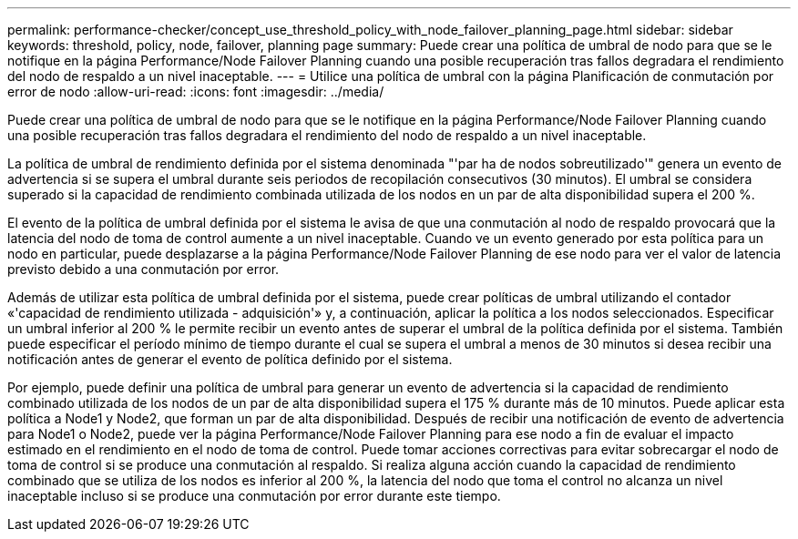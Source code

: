 ---
permalink: performance-checker/concept_use_threshold_policy_with_node_failover_planning_page.html 
sidebar: sidebar 
keywords: threshold, policy, node, failover, planning page 
summary: Puede crear una política de umbral de nodo para que se le notifique en la página Performance/Node Failover Planning cuando una posible recuperación tras fallos degradara el rendimiento del nodo de respaldo a un nivel inaceptable. 
---
= Utilice una política de umbral con la página Planificación de conmutación por error de nodo
:allow-uri-read: 
:icons: font
:imagesdir: ../media/


[role="lead"]
Puede crear una política de umbral de nodo para que se le notifique en la página Performance/Node Failover Planning cuando una posible recuperación tras fallos degradara el rendimiento del nodo de respaldo a un nivel inaceptable.

La política de umbral de rendimiento definida por el sistema denominada "'par ha de nodos sobreutilizado'" genera un evento de advertencia si se supera el umbral durante seis periodos de recopilación consecutivos (30 minutos). El umbral se considera superado si la capacidad de rendimiento combinada utilizada de los nodos en un par de alta disponibilidad supera el 200 %.

El evento de la política de umbral definida por el sistema le avisa de que una conmutación al nodo de respaldo provocará que la latencia del nodo de toma de control aumente a un nivel inaceptable. Cuando ve un evento generado por esta política para un nodo en particular, puede desplazarse a la página Performance/Node Failover Planning de ese nodo para ver el valor de latencia previsto debido a una conmutación por error.

Además de utilizar esta política de umbral definida por el sistema, puede crear políticas de umbral utilizando el contador «'capacidad de rendimiento utilizada - adquisición'» y, a continuación, aplicar la política a los nodos seleccionados. Especificar un umbral inferior al 200 % le permite recibir un evento antes de superar el umbral de la política definida por el sistema. También puede especificar el período mínimo de tiempo durante el cual se supera el umbral a menos de 30 minutos si desea recibir una notificación antes de generar el evento de política definido por el sistema.

Por ejemplo, puede definir una política de umbral para generar un evento de advertencia si la capacidad de rendimiento combinado utilizada de los nodos de un par de alta disponibilidad supera el 175 % durante más de 10 minutos. Puede aplicar esta política a Node1 y Node2, que forman un par de alta disponibilidad. Después de recibir una notificación de evento de advertencia para Node1 o Node2, puede ver la página Performance/Node Failover Planning para ese nodo a fin de evaluar el impacto estimado en el rendimiento en el nodo de toma de control. Puede tomar acciones correctivas para evitar sobrecargar el nodo de toma de control si se produce una conmutación al respaldo. Si realiza alguna acción cuando la capacidad de rendimiento combinado que se utiliza de los nodos es inferior al 200 %, la latencia del nodo que toma el control no alcanza un nivel inaceptable incluso si se produce una conmutación por error durante este tiempo.
